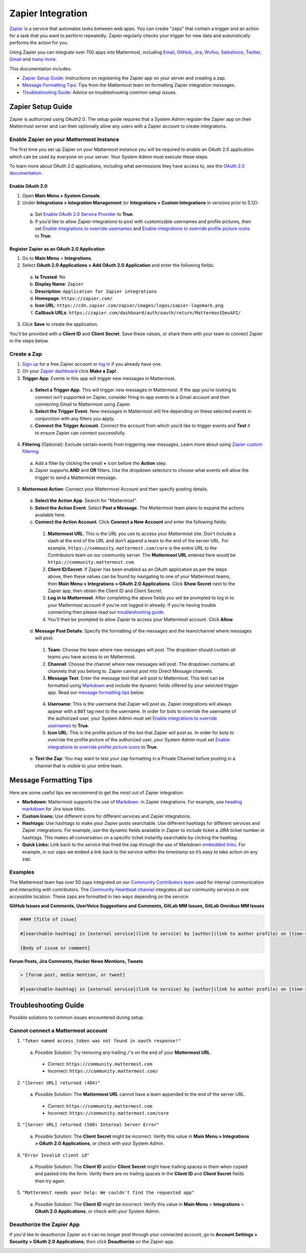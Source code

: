 Zapier Integration
===================

`Zapier <https://zapier.com/>`__ is a service that automates tasks between web apps. You can create "zaps" that contain a trigger and an action for a task that you want to perform repeatedly. Zapier regularly checks your trigger for new data and automatically performs the action for you.

Using Zapier you can integrate over 700 apps into Mattermost, including `Email <https://zapier.com/zapbook/email-parser/>`__, `GitHub <https://zapier.com/zapbook/github/>`__, `Jira <https://zapier.com/zapbook/jira/>`__, `Wufoo <https://zapier.com/zapbook/wufoo/>`__, `Salesforce <https://zapier.com/zapbook/salesforce/>`__, `Twitter <https://zapier.com/zapbook/twitter/>`__, `Gmail <https://zapier.com/zapbook/gmail/>`__ and `many more <https://zapier.com/zapbook/>`__.

This documentation includes:

- `Zapier Setup Guide <https://docs.mattermost.com/integrations/zapier.html#id1>`__: Instructions on registering the Zapier app on your server and creating a zap.
- `Message Formatting Tips <https://docs.mattermost.com/integrations/zapier.html#id6>`__: Tips from the Mattermost team on formatting Zapier integration messages.
- `Troubleshooting Guide <https://docs.mattermost.com/integrations/zapier.html#id8>`__: Advice on troubleshooting common setup issues.

Zapier Setup Guide
-------------------

Zapier is authorized using OAuth2.0. The setup guide requires that a System Admin register the Zapier app on their Mattermost server and can then optionally allow any users with a Zapier account to create integrations.

Enable Zapier on your Mattermost Instance
~~~~~~~~~~~~~~~~~~~~~~~~~~~~~~~~~~~~~~~~~

The first time you set up Zapier on your Mattermost instance you will be required to enable an OAuth 2.0 application which can be used by everyone on your server. Your System Admin must execute these steps.

To learn more about OAuth 2.0 applications, including what permissions they have access to, see the `OAuth 2.0 documentation <https://docs.mattermost.com/developer/oauth-2-0-applications.html>`__.

Enable OAuth 2.0
`````````````````

1. Open **Main Menu > System Console**.
2. Under **Integrations > Integration Management** (or **Integrations > Custom Integrations** in versions prior to 5.12):

  a. Set `Enable OAuth 2.0 Service Provider <https://docs.mattermost.com/administration/config-settings.html#enable-oauth-2-0-service-provider>`__ to **True**.
  b. If you’d like to allow Zapier integrations to post with customizable usernames and profile pictures, then set `Enable integrations to override usernames <https://docs.mattermost.com/administration/config-settings.html#enable-integrations-to-override-usernames>`__ and `Enable integrations to override profile picture icons <https://docs.mattermost.com/administration/config-settings.html#enable-integrations-to-override-profile-picture-iconss>`__ to **True**.

Register Zapier as an OAuth 2.0 Application
````````````````````````````````````````````

1. Go to **Main Menu** > **Integrations**.
2. Select **OAuth 2.0 Applications > Add OAuth 2.0 Application** and enter the following fields:
  a. **Is Trusted**: No
  b. **Display Name**: ``Zapier``
  c. **Description**: ``Application for Zapier integrations``
  d. **Homepage**: ``https://zapier.com/``
  e. **Icon URL**: ``https://cdn.zapier.com/zapier/images/logos/zapier-logomark.png``
  f. **Callback URLs**: ``https://zapier.com/dashboard/auth/oauth/return/MattermostDevAPI/``
3. Click **Save** to create the application. 

You'll be provided with a **Client ID** and **Client Secret**. Save these values, or share them with your team to connect Zapier in the steps below.

.. image:: ../images/zapier-oauth.png

Create a Zap
~~~~~~~~~~~~~

1. `Sign up <https://zapier.com/sign-up/>`__ for a free Zapier account or `log in <https://zapier.com/app/login>`__ if you already have one.
2. On your `Zapier dashboard <https://zapier.com/app/dashboard>`__ click **Make a Zap!**.
3. **Trigger App**: Events in this app will trigger new messages in Mattermost.
  a. **Select a Trigger App**. This will trigger new messages in Mattermost. If the app you’re looking to connect isn’t supported on Zapier, consider firing in-app events to a Gmail account and then connecting Gmail to Mattermost using Zapier.
  b. **Select the Trigger Event**. New messages in Mattermost will fire depending on these selected events in conjunction with any filters you apply.
  c. **Connect the Trigger Account**. Connect the account from which you’d like to trigger events and **Test** it to ensure Zapier can connect successfully.
4. **Filtering** (Optional): Exclude certain events from triggering new messages. Learn more about using `Zapier custom filtering <https://zapier.com/learn/how-to-use-zapier/custom-filters/>`__.
  a. Add a filter by clicking the small **+** icon before the **Action** step.
  b. Zapier supports **AND** and **OR** filters. Use the dropdown selectors to choose what events will allow the trigger to send a Mattermost message.
5. **Mattermost Action**: Connect your Mattermost Account and then specify posting details.
  a. **Select the Action App**. Search for “Mattermost”.
  b. **Select the Action Event**. Select **Post a Message**. The Mattermost team plans to expand the actions available here.
  c. **Connect the Action Account**. Click **Connect a New Account** and enter the following fields:
    1. **Mattermost URL**: This is the URL you use to access your Mattermost site. Don't include a slash at the end of the URL and don't append a team to the end of the server URL. For example, ``https://community.mattermost.com/core`` is the entire URL to the Contributors team on our community server. The **Mattermost URL** entered here would be ``https://community.mattermost.com``.
    2. **Client ID/Secret**: If Zapier has been enabled as an OAuth application as per the steps above, then these values can be found by navigating to one of your Mattermost teams, then **Main Menu > Integrations > OAuth 2.0 Applications**. Click **Show Secret** next to the Zapier app, then obtain the Client ID and Client Secret.
    3. **Log in to Mattermost**. After completing the above fields you will be prompted to log in to your Mattermost account if you're not logged in already. If you’re having trouble connecting then please read our `troubleshooting guide <https://docs.mattermost.com/integrations/zapier.html#id6>`__.
    4. You'll then be prompted to allow Zapier to access your Mattermost account. Click **Allow**.
  d. **Message Post Details**: Specify the formatting of the messages and the team/channel where messages will post.
    1. **Team**: Choose the team where new messages will post. The dropdown should contain all teams you have access to on Mattermost.
    2. **Channel**: Choose the channel where new messages will post. The dropdown contains all channels that you belong to. Zapier cannot post into Direct Message channels.
    3. **Message Text**: Enter the message text that will post to Mattermost. This text can be formatted using `Markdown <https://docs.mattermost.com/help/messaging/formatting-text.html>`__ and include the dynamic fields offered by your selected trigger app. Read our `message formatting tips <https://docs.mattermost.com/integrations/zapier.html#id4>`__ below.

      .. image:: ../images/zapier-dynamic-fields.png

    4. **Username**: This is the username that Zapier will post as. Zapier integrations will always appear with a ``BOT`` tag next to the username. In order for bots to override the username of the authorized user, your System Admin must set `Enable integrations to override usernames <https://docs.mattermost.com/administration/config-settings.html#enable-integrations-to-override-usernames>`__ to **True**.
    5. **Icon URL**: This is the profile picture of the bot that Zapier will post as. In order for bots to override the profile picture of the authorized user, your System Admin must set `Enable integrations to override profile picture icons <https://docs.mattermost.com/administration/config-settings.html#enable-integrations-to-override-profile-picture-iconss>`__ to **True**.
  e. **Test the Zap**: You may want to test your zap formatting in a Private Channel before posting in a channel that is visible to your entire team.

Message Formatting Tips
-------------------------

Here are some useful tips we recommend to get the most out of Zapier integration:

- **Markdown:** Mattermost supports the use of `Markdown. <https://docs.mattermost.com/help/messaging/formatting-text.html>`__ in Zapier integrations. For example, use `heading markdown <https://docs.mattermost.com/help/messaging/formatting-text.html#headings>`__ for Jira issue titles.
- **Custom Icons:** Use different icons for different services and Zapier integrations.
- **Hashtags:** Use hashtags to make your Zapier posts searchable. Use different hashtags for different services and Zapier integrations. For example, use the dynamic fields available in Zapier to include ticket a JIRA ticket number in hashtags. This makes all conversation on a specific ticket instantly searchable by clicking the hashtag.
- **Quick Links:** Link back to the service that fired the zap through the use of Markdown `embedded links <https://docs.mattermost.com/help/messaging/formatting-text.html#links>`__. For example, in our zaps we embed a link back to the service within the timestamp so it’s easy to take action on any zap.

Examples
~~~~~~~~

The Mattermost team has over 50 zaps integrated on our `Community Contributors team <https://community.mattermost.com/core/>`__ used for internal communication and interacting with contributors. The `Community Heartbeat channel <https://community.mattermost.com/core/channels/community-heartbeat>`__ integrates all our community services in one accessible location. These zaps are formatted in two ways depending on the service:

**GitHub Issues and Comments, UserVoice Suggestions and Comments, GitLab MM Issues, GitLab Omnibus MM Issues**

.. code::

    #### [Title of issue]

    #[searchable-hashtag] in [external service](link to service) by [author](link to author profile) on [time-stamp](link to specific issue or comment)

    [Body of issue or comment]

.. image:: ../images/zapier-ch1.png

**Forum Posts, Jira Comments, Hacker News Mentions, Tweets**

.. code::

     > [forum post, media mention, or tweet]

     #[searchable-hashtag] in [external service](link to service) by [author](link to author profile) on [time-stamp](link to specific forum post, media mention or tweet)

.. image:: ../images/zapier-ch2.png

Troubleshooting Guide
---------------------

Possible solutions to common issues encountered during setup.

Cannot connect a Mattermost account
~~~~~~~~~~~~~~~~~~~~~~~~~~~~~~~~~~~~

1. ``"Token named access_token was not found in oauth response!"``
  a. Possible Solution: Try removing any trailing ``/``'s on the end of your **Mattermost URL**.
    - Correct: ``https://community.mattermost.com``
    - Incorrect: ``https://community.mattermost.com/``

    .. image:: ../images/zapier-error1.png

2. ``"[Server URL] returned (404)"``
  a. Possible Solution: The **Mattermost URL** cannot have a team appended to the end of the server URL.
    - Correct: ``https://community.mattermost.com``
    - Incorrect: ``https://community.mattermost.com/core``

  .. image:: ../images/zapier-error2.png

3. ``"[Server URL] returned (500) Internal Server Error"``
  a. Possible Solution: The **Client Secret** might be incorrect. Verify this value in **Main Menu > Integrations > OAuth 2.0 Applications**, or check with your System Admin.

  .. image:: ../images/zapier-error4.png

4. ``"Error Invalid client id"``
  a. Possible Solution: The **Client ID** and/or **Client Secret** might have trailing spaces in them when copied and pasted into the form. Verify there are no trailing spaces in the **Client ID** and **Client Secret** fields then try again.

  .. image:: ../images/zapier-trailing-space-error.png

5. ``"Mattermost needs your help: We couldn't find the requested app"``
  a. Possible Solution: The **Client ID** might be incorrect. Verify this value in **Main Menu** > **Integrations** > **OAuth 2.0 Applications**, or check with your System Admin.

  .. image:: ../images/zapier-error3.png

Deauthorize the Zapier App
~~~~~~~~~~~~~~~~~~~~~~~~~~~

If you'd like to deauthorize Zapier so it can no longer post through your connected account, go to **Account Settings > Security > OAuth 2.0 Applications**, then click **Deauthorize** on the Zapier app.

.. image:: ../images/zapier-deauthorize.png
